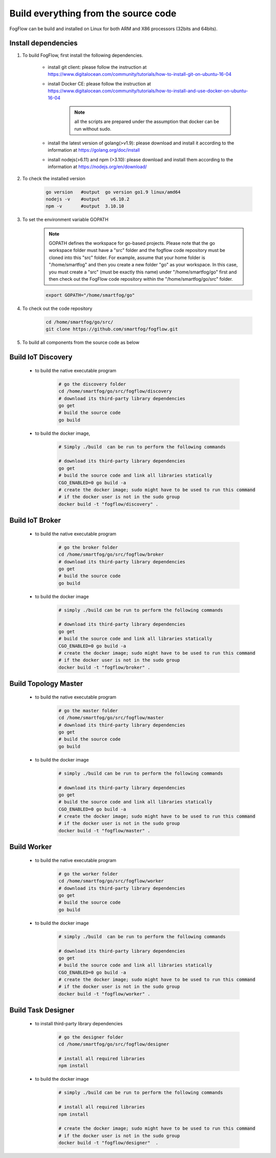 Build everything from the source code
=========================================

FogFlow can be build and installed on Linux for both ARM and X86 processors (32bits and 64bits). 

Install dependencies
--------------------

#. To build FogFlow, first install the following dependencies.

	- install git client: please follow the instruction at https://www.digitalocean.com/community/tutorials/how-to-install-git-on-ubuntu-16-04
	
	- install Docker CE: please follow the instruction at https://www.digitalocean.com/community/tutorials/how-to-install-and-use-docker-on-ubuntu-16-04
	
		.. note:: all the scripts are prepared under the assumption that docker can be run without sudo.
	

	- install the latest version of golang(>v1.9): please download and install it according to the information at https://golang.org/doc/install

	- install nodejs(>6.11) and npm (>3.10): please download and install them according to the information at https://nodejs.org/en/download/


#. To check the installed version


	.. code-block:: bash

		go version   #output  go version go1.9 linux/amd64 
  		nodejs -v    #output 	v6.10.2
  		npm -v       #output  3.10.10


#. To set the environment variable GOPATH


	.. note:: GOPATH defines the workspace for go-based projects. Please note that the go workspace folder must have a "src" folder and the fogflow code repository must be cloned into this "src" folder. 
		For example, assume that your home folder is "/home/smartfog" and then you create a new folder "go" as your workspace. 
		In this case, you must create a "src" (must be exactly this name) under "/home/smartfog/go" first 
		and then check out the FogFlow code repository within the "/home/smartfog/go/src" folder.

	.. code-block:: bash	

		export GOPATH="/home/smartfog/go"


#. To check out the code repository

	.. code-block:: bash	
		
		cd /home/smartfog/go/src/	
		git clone https://github.com/smartfog/fogflow.git
		
		
#. To build all components from the source code as below


Build IoT Discovery
------------------------

	- to build the native executable program
	
		.. code-block:: bash	
			
			# go the discovery folder
			cd /home/smartfog/go/src/fogflow/discovery
			# download its third-party library dependencies
			go get
			# build the source code
			go build
	
	- to build the docker image, 

		.. code-block:: bash			
		
			# Simply ./build  can be run to perform the following commands
		
			# download its third-party library dependencies
			go get
			# build the source code and link all libraries statically
			CGO_ENABLED=0 go build -a
			# create the docker image; sudo might have to be used to run this command 
			# if the docker user is not in the sudo group
			docker build -t "fogflow/discovery" .										
		
			
Build IoT Broker
--------------------------

	- to build the native executable program
	
		.. code-block:: bash	
			
			# go the broker folder
			cd /home/smartfog/go/src/fogflow/broker
			# download its third-party library dependencies
			go get
			# build the source code
			go build
	
	- to build the docker image
		
		.. code-block:: bash			
		
			# simply ./build can be run to perform the following commands		
				
			# download its third-party library dependencies
			go get
			# build the source code and link all libraries statically
			CGO_ENABLED=0 go build -a
			# create the docker image; sudo might have to be used to run this command 
			# if the docker user is not in the sudo group
			docker build -t "fogflow/broker" .			



Build Topology Master
--------------------------

	- to build the native executable program
	
		.. code-block:: bash	
			
			# go the master folder
			cd /home/smartfog/go/src/fogflow/master
			# download its third-party library dependencies
			go get
			# build the source code
			go build
	
	- to build the docker image
		
		.. code-block:: bash							
		
			# simply ./build can be run to perform the following commands		
					
			# download its third-party library dependencies
			go get
			# build the source code and link all libraries statically
			CGO_ENABLED=0 go build -a
			# create the docker image; sudo might have to be used to run this command 
			# if the docker user is not in the sudo group
			docker build -t "fogflow/master" .			



Build Worker
--------------------------

	- to build the native executable program
	
		.. code-block:: bash	
			
			# go the worker folder
			cd /home/smartfog/go/src/fogflow/worker
			# download its third-party library dependencies
			go get
			# build the source code
			go build
	
	- to build the docker image
		
		.. code-block:: bash	
					
			# simply ./build  can be run to perform the following commands									
			
			# download its third-party library dependencies
			go get
			# build the source code and link all libraries statically
			CGO_ENABLED=0 go build -a
			# create the docker image; sudo might have to be used to run this command 
			# if the docker user is not in the sudo group
			docker build -t "fogflow/worker" .			


Build Task Designer
--------------------------

	- to install third-party library dependencies
	
		.. code-block:: bash	
			
			# go the designer folder
			cd /home/smartfog/go/src/fogflow/designer
			
			# install all required libraries
			npm install
	
	- to build the docker image
		
		.. code-block:: bash	
		
			# simply ./build can be run to perform the following commands					

			# install all required libraries
			npm install
			
			# create the docker image; sudo might have to be used to run this command 
			# if the docker user is not in the sudo group
			docker build -t "fogflow/designer"  .





